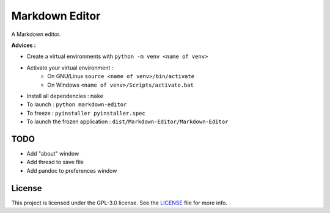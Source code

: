 ##################
Markdown Editor
##################

A Markdown editor.

**Advices :**

- Create a virtual environments with ``python -m venv <name of venv>``
- Activate your virtual environment :
    - On GNU/Linux ``source <name of venv>/bin/activate``
    - On Windows ``<name of venv>/Scripts/activate.bat``
- Install all dependencies : ``make``
- To launch : ``python markdown-editor``
- To freeze : ``pyinstaller pyinstaller.spec``
- To launch the frozen application : ``dist/Markdown-Editor/Markdown-Editor``

*****************
TODO
*****************

- Add "about" window
- Add thread to save file
- Add pandoc to preferences window

*****************
License
*****************

This project is licensed under the GPL-3.0 license.
See the `LICENSE <LICENSE>`_ file for more info.
